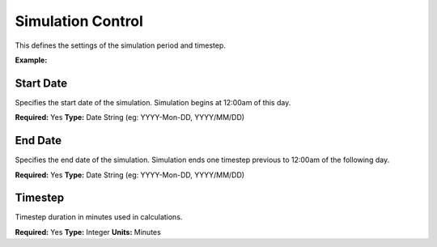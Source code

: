 Simulation Control
==================

This defines the settings of the simulation period and timestep.

**Example:**

.. code-block:: yaml
    Simulation Control:
      Start Date: 2015-Jan-1
			End Date: 2015-Dec-31
			Timestep: 60 # [min]

Start Date
----------

Specifies the start date of the simulation. Simulation begins at 12:00am of this day.

**Required:** Yes
**Type:** Date String (eg: YYYY-Mon-DD, YYYY/MM/DD)

End Date
--------

Specifies the end date of the simulation. Simulation ends one timestep previous to 12:00am of the following day.

**Required:** Yes
**Type:** Date String (eg: YYYY-Mon-DD, YYYY/MM/DD)

Timestep
--------

Timestep duration in minutes used in calculations.

**Required:** Yes
**Type:** Integer
**Units:** Minutes
